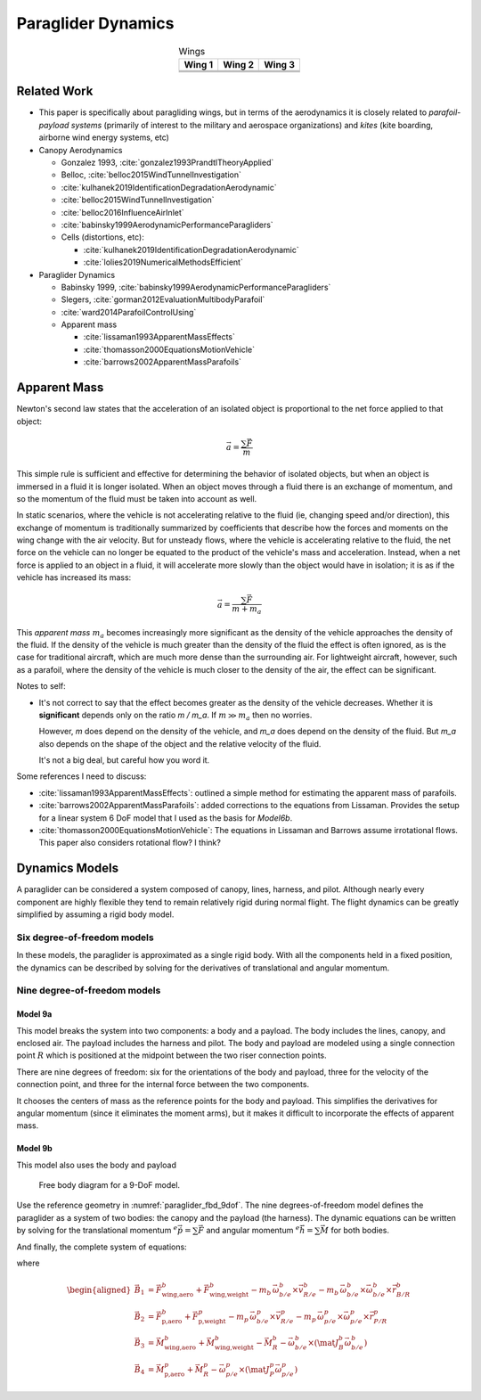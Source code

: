 *******************
Paraglider Dynamics
*******************

.. list-table:: Wings
   :header-rows: 1
   :align: center

   * - Wing 1
     - Wing 2
     - Wing 3
   * - .. image:: figures/paraglider/geometry/foil2.*
     - .. image:: figures/paraglider/geometry/foil2.*
     - .. image:: figures/paraglider/geometry/foil2.*
   * - .. image:: figures/paraglider/geometry/foil2.*
     - .. image:: figures/paraglider/geometry/foil2.*
     - .. image:: figures/paraglider/geometry/foil2.*
   * - .. image:: figures/paraglider/geometry/foil2.*
     - .. image:: figures/paraglider/geometry/foil2.*
     - .. image:: figures/paraglider/geometry/foil2.*


Related Work
============

* This paper is specifically about paragliding wings, but in terms of the
  aerodynamics it is closely related to *parafoil-payload systems* (primarily
  of interest to the military and aerospace organizations) and *kites* (kite
  boarding, airborne wind energy systems, etc)


* Canopy Aerodynamics

  * Gonzalez 1993, :cite:`gonzalez1993PrandtlTheoryApplied`

  * Belloc, :cite:`belloc2015WindTunnelInvestigation`

  * :cite:`kulhanek2019IdentificationDegradationAerodynamic`

  * :cite:`belloc2015WindTunnelInvestigation`

  * :cite:`belloc2016InfluenceAirInlet`

  * :cite:`babinsky1999AerodynamicPerformanceParagliders`

  * Cells (distortions, etc):

    * :cite:`kulhanek2019IdentificationDegradationAerodynamic`

    * :cite:`lolies2019NumericalMethodsEfficient`


* Paraglider Dynamics

  * Babinsky 1999, :cite:`babinsky1999AerodynamicPerformanceParagliders`

  * Slegers, :cite:`gorman2012EvaluationMultibodyParafoil`

  * :cite:`ward2014ParafoilControlUsing`

  * Apparent mass

    * :cite:`lissaman1993ApparentMassEffects`

    * :cite:`thomasson2000EquationsMotionVehicle`

    * :cite:`barrows2002ApparentMassParafoils`


Apparent Mass
=============

Newton's second law states that the acceleration of an isolated object is
proportional to the net force applied to that object:

.. math::

   \vec{a} = \frac{\sum{\vec{F}}}{m}

This simple rule is sufficient and effective for determining the behavior of
isolated objects, but when an object is immersed in a fluid it is longer
isolated. When an object moves through a fluid there is an exchange of
momentum, and so the momentum of the fluid must be taken into account as well.

In static scenarios, where the vehicle is not accelerating relative to the
fluid (ie, changing speed and/or direction), this exchange of momentum is
traditionally summarized by coefficients that describe how the forces and
moments on the wing change with the air velocity. But for unsteady flows, where
the vehicle is accelerating relative to the fluid, the net force on the vehicle
can no longer be equated to the product of the vehicle's mass and acceleration.
Instead, when a net force is applied to an object in a fluid, it will
accelerate more slowly than the object would have in isolation; it is as if the
vehicle has increased its mass:

.. math::

   \vec{a} = \frac{\sum{\vec{F}}}{m + m_a}

This *apparent mass* :math:`m_a` becomes increasingly more significant as the
density of the vehicle approaches the density of the fluid. If the density of
the vehicle is much greater than the density of the fluid the effect is often
ignored, as is the case for traditional aircraft, which are much more dense
than the surrounding air. For lightweight aircraft, however, such as
a parafoil, where the density of the vehicle is much closer to the density of
the air, the effect can be significant.

Notes to self:

* It's not correct to say that the effect becomes greater as the density of the
  vehicle decreases. Whether it is **significant** depends only on the ratio `m
  / m_a`. If :math:`m \gg m_a` then no worries.

  However, `m` does depend on the density of the vehicle, and `m_a` does depend
  on the density of the fluid. But `m_a` also depends on the shape of the
  object and the relative velocity of the fluid.

  It's not a big deal, but careful how you word it.

Some references I need to discuss:

* :cite:`lissaman1993ApparentMassEffects`: outlined a simple method for
  estimating the apparent mass of parafoils.

* :cite:`barrows2002ApparentMassParafoils`: added corrections to the equations
  from Lissaman. Provides the setup for a linear system 6 DoF model that I used
  as the basis for `Model6b`.

* :cite:`thomasson2000EquationsMotionVehicle`: The equations in Lissaman and
  Barrows assume irrotational flows. This paper also considers rotational flow?
  I think?


Dynamics Models
===============

A paraglider can be considered a system composed of canopy, lines, harness,
and pilot. Although nearly every component are highly flexible they tend to
remain relatively rigid during normal flight. The flight dynamics can be
greatly simplified by assuming a rigid body model.


Six degree-of-freedom models
----------------------------

In these models, the paraglider is approximated as a single rigid body.
With all the components held in a fixed position, the dynamics can be
described by solving for the derivatives of translational and angular
momentum.



Nine degree-of-freedom models
-----------------------------

Model 9a
^^^^^^^^

This model breaks the system into two components: a body and a payload. The
body includes the lines, canopy, and enclosed air. The payload includes the
harness and pilot. The body and payload are modeled using a single connection
point :math:`R` which is positioned at the midpoint between the two riser
connection points.

There are nine degrees of freedom: six for the orientations of the body and
payload, three for the velocity of the connection point, and three for the
internal force between the two components.

It chooses the centers of mass as the reference points for the body and
payload. This simplifies the derivatives for angular momentum (since it
eliminates the moment arms), but it makes it difficult to incorporate the
effects of apparent mass.


Model 9b
^^^^^^^^

This model also uses the body and payload 


.. _paraglider_fbd_9dof:
.. figure:: figures/paraglider/dynamics/paraglider_fbd_9dof.*

   Free body diagram for a 9-DoF model.

Use the reference geometry in :numref:`paraglider_fbd_9dof`. The nine
degrees-of-freedom model defines the paraglider as a system of two bodies: the
canopy and the payload (the harness). The dynamic equations can be written by
solving for the translational momentum :math:`^e \dot{\vec{p}}
= \sum{\vec{F}}` and angular momentum :math:`^e \dot{\vec{h}} = \sum \vec{M}`
for both bodies.

.. math::
   :label: 9dof_body_p

   \begin{aligned}
   {\vec{p}^b_{b/e}}
      &= m_b \, \vec{v}^b_{B/e} \\
      &= m_b \left(
            {\vec{v}^b_{R/e}}
            + {\vec{\omega}^b_{b/e}} \times {\vec{r}^b_{B/R}}
         \right)
   \end{aligned}

.. math::
   :label: 9dof_body_p_dot

   \begin{aligned}
   {^e \dot{\vec{p}}^b_{b/e}}
      &= m_b \left( 
            {^e \dot{\vec{v}}_{R/e}}
            + {^e\dot{\vec{\omega}}_{b/e}} \times {\vec{r}^b_{B/R}}
            + {\vec{\omega}^b_{b/e}} \times {^e\dot{\vec{r}}^b_{B/R}}
         \right)

      &= m_b \left(
            {^b\dot{\vec{v}}^b_{R/e}}
            + {\vec{\omega}^b_{b/e}} \times {\vec{v}^b_{R/e}}
            + {^b\dot{\vec{\omega}}^b_{b/e}} \times {\vec{r}^b_{B/R}}
            + {\vec{\omega}^b_{b/e}} \times \left(
               {\cancelto{0}{^b \dot{\vec{r}}^b_{B/R}}}
               + {\vec{\omega}^b_{b/e}} \times {\vec{r}^b_{B/R}}
              \right)
         \right)

      &= m_b \left(
            {^b\dot{\vec{v}}^b_{R/e}}
            + {\vec{\omega}^b_{b/e}} \times {\vec{v}^b_{R/e}}
            + {^b\dot{\vec{\omega}}^b_{b/e}} \times {\vec{r}^b_{B/R}} 
            + {\vec{\omega}^b_{b/e}} \times {\vec{\omega}^b_{b/e}} \times {\vec{r}^b_{B/R}}
         \right)

      &= {\vec{F}^b_{\textrm{wing,aero}}} + {\vec{F}^b_{\textrm{wing,weight}}} - {\vec{F}^b_R}
   \end{aligned}

.. math::
   :label: 9dof_payload_p_dot

   \begin{aligned}
   {^e \dot{\vec{p}}^p_{p/e}}
      &= m_p \left( 
            {^e \dot{\vec{v}}_{R/e}}
            + {^e\dot{\vec{\omega}}_{p/e}} \times {\vec{r}^p_{P/R}}
            + {\vec{\omega}^p_{p/e}} \times {^e\dot{\vec{r}}^p_{P/R}}
         \right)

      &= m_p \left(
            {^p\dot{\vec{v}}^p_{R/e}}
            + {\vec{\omega}^p_{p/e}} \times {\vec{v}^p_{R/e}}
            + {^p\dot{\vec{\omega}}^p_{p/e}} \times {\vec{r}^p_{P/R}}
            + {\vec{\omega}^p_{p/e}} \times \left(
               {\cancelto{0}{^p \dot{\vec{r}}^p_{P/R}}}
               + {\vec{\omega}^p_{p/e}} \times {\vec{r}^p_{P/R}}
              \right)
         \right)

      &= m_p \left(
            {^p\dot{\vec{v}}^p_{R/e}}
            + {\vec{\omega}^p_{p/e}} \times {\vec{v}^p_{R/e}}
            + {^p\dot{\vec{\omega}}^p_{p/e}} \times {\vec{r}^p_{p/R}} 
            + {\vec{\omega}^p_{p/e}} \times {\vec{\omega}^p_{p/e}} \times {\vec{r}^p_{P/R}}
         \right)

      &= {\vec{F}^p_{\textrm{payload,aero}}} + {\vec{F}^p_{\textrm{payload,weight}}} + {\vec{F}^p_R}
   \end{aligned}


.. math::
   :label: 9dof_body_h_dot

   \begin{aligned}
   {^e \dot{\vec{h}}_b}
      &= {^b\dot{\vec{h}}_b}
         + {\vec{\omega}^b_{b/e} \times \vec{h}_b}

      &= {\mat{J^b_B}{^b \dot{\vec{\omega}}^b_{b/e}}}
         + {\vec{\omega} \times \left( \mat{J^b_B} \vec{\omega}^b_{b/e} \right)}

      &= {\vec{M}^b_{\textrm{wing,aero}}}
         + {\vec{M}^b_{\textrm{wing,weight}}}
         - {\vec{r}^b_{R/B} \times \vec{F}^b_R}
         - \vec{M}^b_R
   \end{aligned}


.. math::
   :label: 9dof_payload_h_dot

   \begin{aligned}
   {^e \dot{\vec{h}}_p}
      &= {^p\dot{\vec{h}}_p}
         + {\vec{\omega}^p_{p/e} \times \vec{h}_p}

      &= {\mat{J^p_P}{^p \dot{\vec{\omega}}^p_{p/e}}}
         + {\vec{\omega} \times \left( \mat{J^p_P} \vec{\omega}^p_{p/e} \right)}

      &= {\vec{M}^p_{\textrm{wing,aero}}}
         + {\vec{M}^p_{\textrm{wing,weight}}}
         - {\vec{r}^p_{R/P} \times \vec{F}^p_R}
         - \vec{M}^p_R
   \end{aligned}

And finally, the complete system of equations:

.. math::
   :label: 9dof_linear_system

   \begin{bmatrix}
      {m_b \mat{I_3}} & {-m_b \crossmat{\vec{r}^b_{B/R}}} & {\mat{0_{3\times3}}} & {\mat{I_3}}\\
      {m_p \mat{C_{p/b}}} & {\mat{0_{3\times3}}} & {-m_p \crossmat{\vec{r}^p_{p/R}}} & {-\mat{C_{p/b}}}\\
      {\mat{0_{3\times3}}} & {\mat{J^b_B}} & {\mat{0_{3\times3}}} & {-\crossmat{\vec{r}^b_{R/B}}}\\
      {\mat{0_{3\times3}}} & {\mat{0_{3\times3}}} & {\mat{J^p_P}} & {\crossmat{\vec{r}^p_{P/R}} \mat{C_{p/b}}}
   \end{bmatrix}
   \begin{bmatrix}
      {^b \dot{\vec{v}}^b_{R/e}}\\
      {^b \dot{\vec{\omega}}^b_{b/e}}\\
      {^b \dot{\vec{\omega}}^b_{p/e}}\\
      {\vec{F}^b_R}
   \end{bmatrix}
   =\begin{bmatrix}
      \vec{B}_1\\
      \vec{B}_2\\
      \vec{B}_3\\
      \vec{B}_4
   \end{bmatrix}

where

.. math::

   \begin{aligned}
      \vec{B}_1 &= {\vec{F}^b_{\textrm{wing,aero}}}
      + {\vec{F}^b_{\textrm{wing,weight}}}
      - {m_b \, {\vec{\omega}^b_{b/e}} \times {\vec{v}^b_{R/e}}}
      - {m_b \, {\vec{\omega}^b_{b/e}} \times {\vec{\omega}^b_{b/e}} \times {\vec{r}^b_{B/R}}}\\
      \vec{B}_2 &= {\vec{F}^b_{\textrm{p,aero}}}
      + {\vec{F}^p_{\textrm{p,weight}}}
      - {m_p \, {\vec{\omega}^p_{b/e}} \times {\vec{v}^p_{R/e}}}
      - {m_p \, {\vec{\omega}^p_{p/e}} \times {\vec{\omega}^p_{p/e}} \times {\vec{r}^p_{P/R}}}\\
      \vec{B}_3 &= {\vec{M}^b_{\textrm{wing,aero}}}
      + {\vec{M}^b_{\textrm{wing,weight}}}
      - {\vec{M}^b_R}
      - {\vec{\omega}^b_{b/e} \times \left( {\mat{J^b_B} \vec{\omega}^b_{b/e}} \right)}\\
      \vec{B}_4 &= {\vec{M}^p_{\textrm{p,aero}}}
      + {\vec{M}^p_R}
      - {\vec{\omega}^p_{p/e} \times \left( {\mat{J^p_P} \vec{\omega}^p_{p/e}} \right)}
   \end{aligned}
